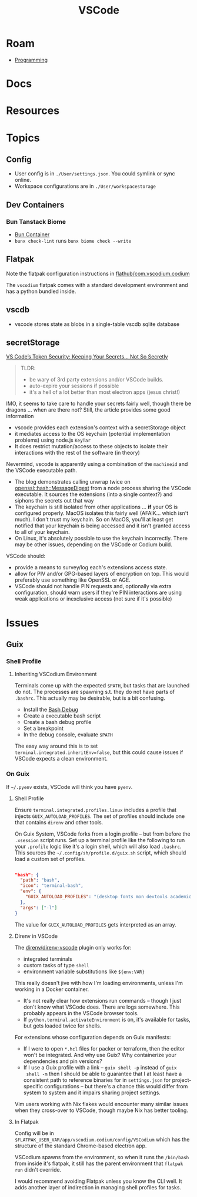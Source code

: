 :PROPERTIES:
:ID:       18d07822-9dda-4430-85a1-f7eb39f40429
:END:
#+TITLE: VSCode
#+DESCRIPTION:
#+TAGS:

* Roam
+ [[id:4cdfd5a2-08db-4816-ab24-c044f2ff1dd9][Programming]]

* Docs

* Resources

* Topics

** Config

+ User config is in =./User/settings.json=. You could symlink or sync online.
+ Workspace configurations are in =./User/workspacestorage=
** Dev Containers

*** Bun Tanstack Biome
+ [[https://github.com/marcosgomesneto/bun-devcontainers/tree/main/src/basic-bun/.devcontainer][Bun Container]]
+ =bunx check-lint= runs =bunx biome check --write=

** Flatpak

Note the flatpak configuration instructions in [[github:flathub/com.vscodium.codium][flathub/com.vscodium.codium]]

The =vscodium= flatpak comes with a standard development environment and has a
python bundled inside.

** vscdb

+ vscode stores state as blobs in a single-table vscdb sqlite database
** secretStorage

[[https://cycode.com/blog/exposing-vscode-secrets/][VS Code’s Token Security: Keeping Your Secrets… Not So Secretly]]

#+begin_quote
TLDR:

+ be wary of 3rd party extensions and/or VSCode builds.
+ auto-expire your sessions if possible
+ it's a hell of a lot better than most electron apps (jesus christ!)
#+end_quote

IMO, it seems to take care to handle your secrets fairly well, though there be
dragons ... when are there not? Still, the article provides some good
information

+ vscode provides each extension's context with a secretStorage object
+ it mediates access to the OS keychain (potential implementation problems)
  using node.js =KeyTar=
+ It does restrict mutation/access to these objects to isolate their
  interactions with the rest of the software (in theory)

Nevermind, vscode is apparently using a combination of the =machineid= and the
VSCode executable path.

+ The blog demonstrates calling unwrap twice on [[https://dtantsur.github.io/rust-openstack/openssl/hash/struct.MessageDigest.html][openssl::hash::MessageDigest]]
  from a node process sharing the VSCode executable. It sources the extensions
  (into a single context?) and siphons the secrets out that way
+ The keychain is still isolated from other applications ... *if* your OS is
  configured properly. MacOS isolates this fairly well (AFAIK... which isn't
  much). I don't trust my keychain. So on MacOS, you'll at least get notified
  that your keychain is being accessed and it isn't granted access to all of
  your keychain.
+ On Linux, it's absolutely possible to use the keychain incorrectly. There may
  be other issues, depending on the VSCode or Codium build.

VSCode should:

+ provide a means to survey/log each's extensions access state.
+ allow for PIV and/or GPG-based layers of encryption on top. This would
  preferably use something like OpenSSL or AGE.
+ VSCode should not handle PIN requests and, optionally via extra configuration,
  should warn users if they're PIN interactions are using weak applications or
  inexclusive access (not sure if it's possible)

* Issues
** Guix

*** Shell Profile

**** Inheriting VSCodium Environment

Terminals come up with the expected =$PATH=, but tasks that are launched do
not. The processes are spawning s.t. they do not have parts of =.bashrc=. This
actually may be desirable, but is a bit confusing.

+ Install the [[https://marketplace.visualstudio.com/items?itemName=rogalmic.bash-debug][Bash Debug]]
+ Create a executable bash script
+ Create a bash debug profile
+ Set a breakpoint
+ In the debug console, evaluate =$PATH=

The easy way around this is to set =terminal.integrated.inheritEnv=false=, but
this could cause issues if VSCode expects a clean environment.

*** On Guix

If =~/.pyenv= exists, VSCode will think you have =pyenv=.

**** Shell Profile

Ensure =terminal.integrated.profiles.linux= includes a profile that injects
=GUIX_AUTOLOAD_PROFILES=. The set of profiles should include one that contains
=direnv= and other tools.

On Guix System, VSCode forks from a login profile -- but from before the
=.xsession= script runs. Set up a terminal profile like the following to run
your =.profile= logic like it's a login shell, which will also load =.bashrc=.
This sources the =~/.config/sh/profile.d/guix.sh= script, which should load a
custom set of profiles.

#+begin_src json

"bash": {
  "path": "bash",
  "icon": "terminal-bash",
  "env": {
    "GUIX_AUTOLOAD_PROFILES": "(desktop fonts mon devtools academic pythondev)"
  },
  "args": ["-l"]
}
#+end_src

The value for =GUIX_AUTOLOAD_PROFILES= gets interpreted as an array.

**** Direnv in VSCode

The [[github:direnv/direnv-vscode][direnv/direnv-vscode]] plugin only works for:

+ integrated terminals
+ custom tasks of type =shell=
+ environment variable substitutions like =${env:VAR}=

This really doesn't jive with how I'm loading environments, unless I'm working
in a Docker container.

+ It's not really clear how extensions run commands -- though I just don't
  know what VSCode does. There are logs somewhere. This probably appears in
  the VSCode browser tools.
+ If =python.terminal.activateEnvironment= is on, it's available for tasks,
  but gets loaded twice for shells.

For extensions whose configuration depends on Guix manifests:

+ If I were to open =*.hcl= files for packer or terraform, then the editor
  won't be integrated. And why use Guix? Why containerize your dependencies
  and pin versions?
+ If I use a Guix profile with a link -- =guix shell -p= instead of =guix
  shell -m= then I should be able to guarantee that I at least have a
  consistent path to reference binaries for in =settings.json= for
  project-specific configurations -- but there's a chance this would differ
  from system to system and it impairs sharing project settings.

Vim users working with Nix flakes would encounter many similar issues when
they cross-over to VSCode, though maybe Nix has better tooling.

**** In Flatpak

Config will be in =$FLATPAK_USER_VAR/app/vscodium.codium/config/VSCodium=
which has the structure of the standard Chrome-based electron app.

VSCodium spawns from the environment, so when it runs the =/bin/bash= from
inside it's flatpak, it still has the parent environment that =flatpak run=
didn't override.

I would recommend avoiding Flatpak unless you know the CLI well. It adds
another layer of indirection in managing shell profiles for tasks.

